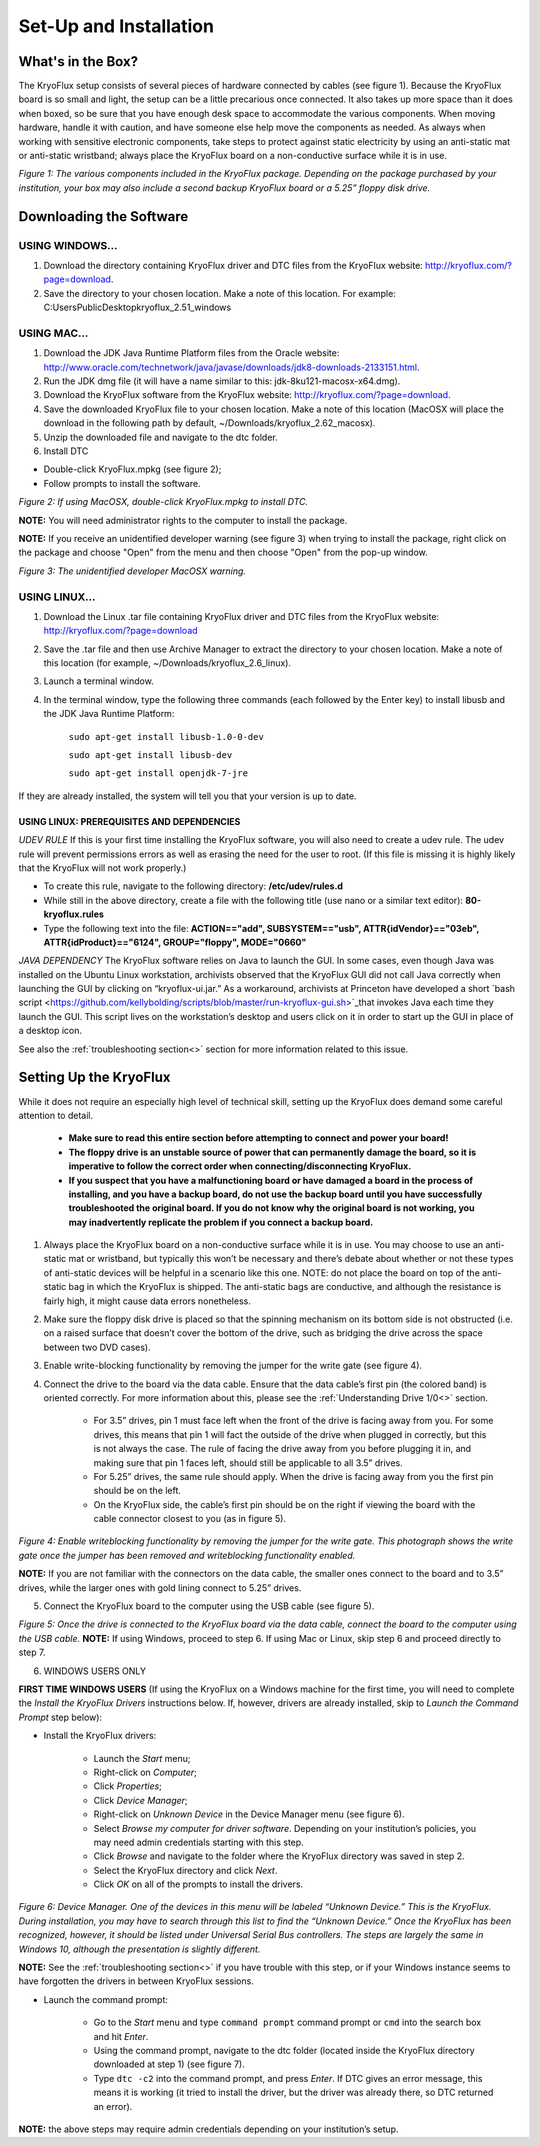 .. _Set-Up-and-Installation:

===================
Set-Up and Installation
===================

.. _What's in the Box?

------------
What's in the Box?
------------

The KryoFlux setup consists of several pieces of hardware connected by cables (see figure 1). Because the KryoFlux board is so small and light, the setup can be a little precarious once connected. It also takes up more space than it does when boxed, so be sure that you have enough desk space to accommodate the various components. When moving hardware, handle it with caution, and have someone else help move the components as needed. As always when working with sensitive electronic components, take steps to protect against static electricity by using an anti-static mat or anti-static wristband; always place the KryoFlux board on a non-conductive surface while it is in use. 

.. image:: figure1.png

*Figure 1: The various components included in the KryoFlux package. Depending on the package purchased by your institution, your box may also include a second backup KryoFlux board or a 5.25” floppy disk drive.*


.. _Downloading the Software:

------------
Downloading the Software
------------

^^^^^^^^^^^^^^^^^^^^^^
USING WINDOWS...
^^^^^^^^^^^^^^^^^^^^^^
1.	Download the directory containing KryoFlux driver and DTC files from the KryoFlux website: http://kryoflux.com/?page=download.

2.	Save the directory to your chosen location. Make a note of this location. For example: C:\Users\Public\Desktop\kryoflux_2.51_windows


^^^^^^^^^^^^^^^^^^^^^^
USING MAC...
^^^^^^^^^^^^^^^^^^^^^^

1. Download the JDK Java Runtime Platform files from the Oracle website: http://www.oracle.com/technetwork/java/javase/downloads/jdk8-downloads-2133151.html.

2. Run the JDK dmg file (it will have a name similar to this: jdk-8ku121-macosx-x64.dmg).

3. Download the KryoFlux software from the KryoFlux website: http://kryoflux.com/?page=download.

4. Save the downloaded KryoFlux file to your chosen location. Make a note of this location (MacOSX will place the download in the following path by default, ~/Downloads/kryoflux_2.62_macosx).

5. Unzip the downloaded file and navigate to the dtc folder.

6. Install DTC 

- Double-click KryoFlux.mpkg (see figure 2);
- Follow prompts to install the software.

.. image:: figure2.png

*Figure 2: If using MacOSX, double-click KryoFlux.mpkg to install DTC.*

**NOTE:** You will need administrator rights to the computer to install the package.

**NOTE:** If you receive an unidentified developer warning (see figure 3) when trying to install the 
package, right click on the package and choose "Open" from the menu and then choose "Open" from the pop-up window.

.. image:: figure3.png

*Figure 3: The unidentified developer MacOSX warning.*


^^^^^^^^^^^^^^^^^^^^^^
USING LINUX...
^^^^^^^^^^^^^^^^^^^^^^

1. Download the Linux .tar file containing KryoFlux driver and DTC files from the KryoFlux website: http://kryoflux.com/?page=download

2. Save the .tar file and then use Archive Manager to extract the directory to your chosen location. Make a note of this location (for example, ~/Downloads/kryoflux_2.6_linux).

3. Launch a terminal window.

4. In the terminal window, type the following three commands (each followed by the Enter key) to install libusb and the JDK Java Runtime Platform:

	``sudo apt-get install libusb-1.0-0-dev``

	``sudo apt-get install libusb-dev``

	``sudo apt-get install openjdk-7-jre``

If they are already installed, the system will tell you that your version is up to date.

""""""""""""""""""""""""""
**USING LINUX: PREREQUISITES AND DEPENDENCIES**
""""""""""""""""""""""""""
*UDEV RULE*
If this is your first time installing the KryoFlux software, you will also need to create a udev rule. The udev rule will prevent permissions errors as well as erasing the need for the user to root. (If this file is missing it is highly likely that the KryoFlux will not work properly.)

* To create this rule, navigate to the following directory: **/etc/udev/rules.d**
* While still in the above directory, create a file with the following title (use nano or a similar text editor): **80-kryoflux.rules**
* Type the following text into the file: **ACTION=="add", SUBSYSTEM=="usb", ATTR{idVendor}=="03eb", ATTR{idProduct}=="6124", GROUP="floppy", MODE="0660"**

*JAVA DEPENDENCY*
The KryoFlux software relies on Java to launch the GUI. In some cases, even though Java was installed on the Ubuntu Linux workstation, archivists observed that the KryoFlux GUI did not call Java correctly when launching the GUI by clicking on “kryoflux-ui.jar.” As a workaround, archivists at Princeton have developed a short `bash script <https://github.com/kellybolding/scripts/blob/master/run-kryoflux-gui.sh>`_that invokes Java each time they launch the GUI. This script lives on the workstation’s desktop and users click on it in order to start up the GUI in place of a desktop icon.

See also the :ref:`troubleshooting section<>` section for more information related to this issue.


------------
Setting Up the KryoFlux
------------
While it does not require an especially high level of technical skill, setting up the KryoFlux does demand some careful attention to detail.  

	- **Make sure to read this entire section before attempting to connect and power your board!**

	- **The floppy drive is an unstable source of power that can permanently damage the board, so it is imperative to follow the correct order when connecting/disconnecting KryoFlux.**

	- **If you suspect that you have a malfunctioning board or have damaged a board in the process of installing, and you have a backup board, do not use the backup board until you have successfully troubleshooted the original board. If you do not know why the original board is not working, you may inadvertently replicate the problem if you connect a backup board.**

1. Always place the KryoFlux board on a non-conductive surface while it is in use. You may choose to use an anti-static mat or wristband, but typically this won’t be necessary and there’s debate about whether or not these types of anti-static devices will be helpful in a scenario like this one. NOTE: do not place the board on top of the anti-static bag in which the KryoFlux is shipped. The anti-static bags are conductive, and although the resistance is fairly high, it might cause data errors nonetheless.

2. Make sure the floppy disk drive is placed so that the spinning mechanism on its bottom side is not obstructed (i.e. on a raised surface that doesn’t cover the bottom of the drive, such as bridging the drive across the space between two DVD cases).

3. Enable write-blocking functionality by removing the jumper for the write gate (see figure 4).

4. Connect the drive to the board via the data cable. Ensure that the data cable’s first pin (the colored band) is oriented correctly. For more information about this, please see the :ref:`Understanding Drive 1/0<>` section.

	* For 3.5” drives, pin 1 must face left when the front of the drive is facing away from you. For some drives, this means that pin 1 will fact the outside of the drive when plugged in correctly, but this is not always the case. The rule of facing the drive away from you before plugging it in, and making sure that pin 1 faces left, should still be applicable to all 3.5” drives.  

	* For 5.25” drives, the same rule should apply. When the drive is facing away from you the first pin should be on the left.

	* On the KryoFlux side, the cable’s first pin should be on the right if viewing the board with the cable connector closest to you (as in figure 5).	
	
.. image:: figure4.png

*Figure 4: Enable writeblocking functionality by removing the jumper for the write gate. This photograph shows the write gate once the jumper has been removed and writeblocking functionality enabled.*	

**NOTE:** If you are not familiar with the connectors on the data cable, the smaller ones connect to the board and to 3.5” drives, while the larger ones with gold lining connect to 5.25” drives.

5. Connect the KryoFlux board to the computer using the USB cable (see figure 5).
	
.. image:: figure5.png

*Figure 5: Once the drive is connected to the KryoFlux board via the data cable, connect the board to the computer using the USB cable.*	
**NOTE:** If using Windows, proceed to step 6. If using Mac or Linux, skip step 6 and proceed directly to step 7.

6. WINDOWS USERS ONLY

**FIRST TIME WINDOWS USERS** (If using the KryoFlux on a Windows machine for the first time, you will need to complete the *Install the KryoFlux Drivers* instructions below. If, however, drivers are already installed, skip to *Launch the Command Prompt* step below):

* Install the KryoFlux drivers:

	* Launch the *Start* menu; 

	* Right-click on *Computer*;

	* Click *Properties*; 

	* Click *Device Manager*; 

	* Right-click on *Unknown Device* in the Device Manager menu (see figure 6). 

	* Select *Browse my computer for driver software*. Depending on your institution’s policies, you may need admin credentials starting with this step.

	* Click *Browse* and navigate to the folder where the KryoFlux directory was saved in step 2. 

	* Select the KryoFlux directory and click *Next*. 

	* Click *OK* on all of the prompts to install the drivers.

.. image:: figure6.png

*Figure 6: Device Manager. One of the devices in this menu will be labeled “Unknown Device.” This is the KryoFlux. During installation, you may have to search through this list to find the “Unknown Device.” Once the KryoFlux has been recognized, however, it should be listed under Universal Serial Bus controllers. The steps are largely the same in Windows 10, although the presentation is slightly different.* 

**NOTE:** See the :ref:`troubleshooting section<>` if you have trouble with this step, or if your Windows 
instance seems to have forgotten the drivers in between KryoFlux sessions.

* Launch the command prompt:

	* Go to the *Start* menu and type ``command prompt`` command prompt or ``cmd`` into the search box and hit *Enter*.
	* Using the command prompt, navigate to the dtc folder (located inside the KryoFlux directory downloaded at step 1) (see figure 7). 
	* Type  ``dtc -c2`` into the command prompt, and press *Enter*. If DTC gives an error message, this means it is working (it tried to install the driver, but the driver was already there, so DTC returned an error). 
	
**NOTE:** the above steps may require admin credentials depending on your institution’s setup.



